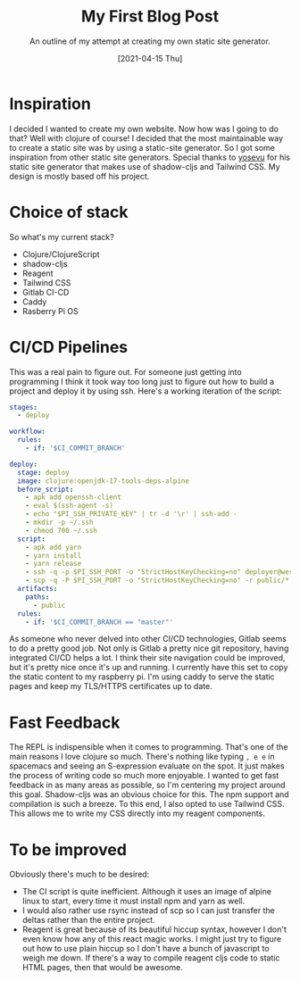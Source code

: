 #+TITLE: My First Blog Post
#+SUBTITLE: An outline of my attempt at creating my own static site generator. 
#+DATE: [2021-04-15 Thu]
#+TAGS: programming clojure clojurescript CI/CD jamstack tailwindcss react reagent raspberry pi shadow-cljs
#+HTML_DOCTYPE: html5

* Inspiration
   I decided I wanted to create my own website. Now how was I going to do that? Well with clojure of course! I decided that the most maintainable way to create a static site was by using a static-site generator. So I got some inspiration from other static site generators. Special thanks to [[https://github.com/yosevu/shadow-static][yosevu]] for his static site generator that makes use of shadow-cljs and Tailwind CSS. My design is mostly based off his project.
* Choice of stack
   So what's my current stack?
   * Clojure/ClojureScript
   * shadow-cljs
   * Reagent 
   * Tailwind CSS
   * Gitlab CI-CD
   * Caddy
   * Rasberry Pi OS
* CI/CD Pipelines
    This was a real pain to figure out. For someone just getting into programming I think it took way too long just to figure out how to build a project and deploy it by using ssh. Here's a working iteration of the script:
    #+BEGIN_SRC yaml
stages:
  - deploy

workflow:
  rules:
    - if: '$CI_COMMIT_BRANCH'

deploy:
  stage: deploy
  image: clojure:openjdk-17-tools-deps-alpine
  before_script:
    - apk add openssh-client
    - eval $(ssh-agent -s)
    - echo "$PI_SSH_PRIVATE_KEY" | tr -d '\r' | ssh-add -
    - mkdir -p ~/.ssh
    - chmod 700 ~/.ssh
  script:
    - apk add yarn
    - yarn install
    - yarn release
    - ssh -q -p $PI_SSH_PORT -o "StrictHostKeyChecking=no" deployer@westrom.xyz "rm -rf /var/www/westrom.xyz/html/*"
    - scp -q -P $PI_SSH_PORT -o "StrictHostKeyChecking=no" -r public/* deployer@westrom.xyz:/var/www/westrom.xyz/html
  artifacts:
    paths:
      - public
  rules:
    - if: '$CI_COMMIT_BRANCH == "master"'
    #+END_SRC
    As someone who never delved into other CI/CD technologies, Gitlab seems to do a pretty good job. Not only is Gitlab a pretty nice git repository, having integrated CI/CD helps a lot. I think their site navigation could be improved, but it's pretty nice once it's up and running.
    I currently have this set to copy the static content to my raspberry pi. I'm using caddy to serve the static pages and keep my TLS/HTTPS certificates up to date.
* Fast Feedback
    The REPL is indispensible when it comes to programming. That's one of the main reasons I love clojure so much. There's nothing like typing ~, e e~ in spacemacs and seeing an S-expression evaluate on the spot. It just makes the process of writing code so much more enjoyable.
    I wanted to get fast feedback in as many areas as possible, so I'm centering my project around this goal.
    Shadow-cljs was an obvious choice for this. The npm support and compilation is such a breeze.
    To this end, I also opted to use Tailwind CSS. This allows me to write my CSS directly into my reagent components.
* To be improved 
    Obviously there's much to be desired:
    * The CI script is quite inefficient. Although it uses an image of alpine linux to start, every time it must install npm and yarn as well.
    * I would also rather use rsync instead of scp so I can just transfer the deltas rather than the entire project.
    * Reagent is great because of its beautiful hiccup syntax, however I don't even know how any of this react magic works. I might just try to figure out how to use plain hiccup so I don't have a bunch of javascript to weigh me down. If there's a way to compile reagent cljs code to static HTML pages, then that would be awesome.
